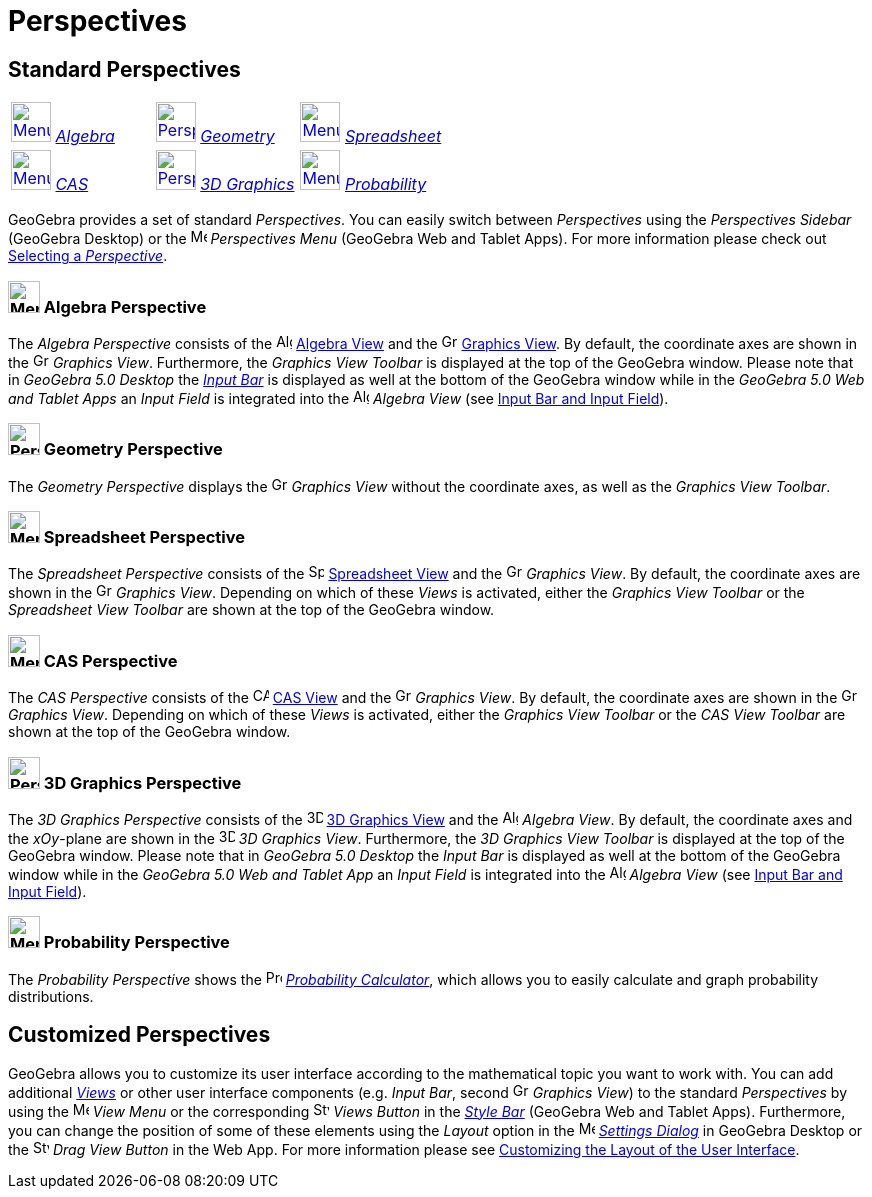 = Perspectives

== [#Standard_Perspectives]#Standard Perspectives#

[cols=",,",]
|===
|xref:/Perspectives.adoc[image:40px-Menu_view_algebra.svg.png[Menu view algebra.svg,width=40,height=40]]
xref:/Perspectives.adoc[_Algebra_] |xref:/Perspectives.adoc[image:40px-Perspectives_geometry.svg.png[Perspectives
geometry.svg,width=40,height=40]] xref:/Perspectives.adoc[_Geometry_]
|xref:/Perspectives.adoc[image:40px-Menu_view_spreadsheet.svg.png[Menu view spreadsheet.svg,width=40,height=40]]
xref:/Perspectives.adoc[_Spreadsheet_]

|xref:/Perspectives.adoc[image:40px-Menu_view_cas.svg.png[Menu view cas.svg,width=40,height=40]]
xref:/Perspectives.adoc[_CAS_] |xref:/Perspectives.adoc[image:40px-Perspectives_algebra_3Dgraphics.svg.png[Perspectives
algebra 3Dgraphics.svg,width=40,height=40]] xref:/Perspectives.adoc[_3D Graphics_]
|xref:/Perspectives.adoc[image:40px-Menu_view_probability.svg.png[Menu view probability.svg,width=40,height=40]]
xref:/Perspectives.adoc[_Probability_]
|===

GeoGebra provides a set of standard _Perspectives_. You can easily switch between _Perspectives_ using the _Perspectives
Sidebar_ (GeoGebra Desktop) or the image:16px-Menu-perspectives.svg.png[Menu-perspectives.svg,width=16,height=16]
_Perspectives Menu_ (GeoGebra Web and Tablet Apps). For more information please check out
xref:/GeoGebra_5_0_Desktop_vs_Web_and_Tablet_App.adoc[Selecting a _Perspective_].

=== [#Algebra_Perspective]#image:32px-Menu_view_algebra.svg.png[Menu view algebra.svg,width=32,height=32] Algebra Perspective#

The _Algebra Perspective_ consists of the image:16px-Menu_view_algebra.svg.png[Algebra
View,title="Algebra View",width=16,height=16] xref:/Algebra_View.adoc[Algebra View] and the
image:16px-Menu_view_graphics.svg.png[Graphics View,title="Graphics View",width=16,height=16]
xref:/Graphics_View.adoc[Graphics View]. By default, the coordinate axes are shown in the
image:16px-Menu_view_graphics.svg.png[Graphics View,title="Graphics View",width=16,height=16] _Graphics View_.
Furthermore, the _Graphics View Toolbar_ is displayed at the top of the GeoGebra window. Please note that in _GeoGebra
5.0 Desktop_ the xref:/Input_Bar.adoc[_Input Bar_] is displayed as well at the bottom of the GeoGebra window while in
the _GeoGebra 5.0 Web and Tablet Apps_ an _Input Field_ is integrated into the
image:16px-Menu_view_algebra.svg.png[Algebra View,title="Algebra View",width=16,height=16] _Algebra View_ (see
xref:/GeoGebra_5_0_Desktop_vs_Web_and_Tablet_App.adoc[Input Bar and Input Field]).

=== [#Geometry_Perspective]#image:32px-Perspectives_geometry.svg.png[Perspectives geometry.svg,width=32,height=32] Geometry Perspective#

The _Geometry Perspective_ displays the image:16px-Menu_view_graphics.svg.png[Graphics
View,title="Graphics View",width=16,height=16] _Graphics View_ without the coordinate axes, as well as the _Graphics
View Toolbar_.

=== [#Spreadsheet_Perspective]#image:32px-Menu_view_spreadsheet.svg.png[Menu view spreadsheet.svg,width=32,height=32] Spreadsheet Perspective#

The _Spreadsheet Perspective_ consists of the image:16px-Menu_view_spreadsheet.svg.png[Spreadsheet
View,title="Spreadsheet View",width=16,height=16] xref:/Spreadsheet_View.adoc[Spreadsheet View] and the
image:16px-Menu_view_graphics.svg.png[Graphics View,title="Graphics View",width=16,height=16] _Graphics View_. By
default, the coordinate axes are shown in the image:16px-Menu_view_graphics.svg.png[Graphics
View,title="Graphics View",width=16,height=16] _Graphics View_. Depending on which of these _Views_ is activated, either
the _Graphics View Toolbar_ or the _Spreadsheet View Toolbar_ are shown at the top of the GeoGebra window.

=== [#CAS_Perspective]#image:32px-Menu_view_cas.svg.png[Menu view cas.svg,width=32,height=32] CAS Perspective#

The _CAS Perspective_ consists of the image:16px-Menu_view_cas.svg.png[CAS View,title="CAS View",width=16,height=16]
xref:/CAS_View.adoc[CAS View] and the image:16px-Menu_view_graphics.svg.png[Graphics
View,title="Graphics View",width=16,height=16] _Graphics View_. By default, the coordinate axes are shown in the
image:16px-Menu_view_graphics.svg.png[Graphics View,title="Graphics View",width=16,height=16] _Graphics View_. Depending
on which of these _Views_ is activated, either the _Graphics View Toolbar_ or the _CAS View Toolbar_ are shown at the
top of the GeoGebra window.

=== [#3D_Graphics_Perspective]#image:32px-Perspectives_algebra_3Dgraphics.svg.png[Perspectives algebra 3Dgraphics.svg,width=32,height=32] 3D Graphics Perspective#

The _3D Graphics Perspective_ consists of the image:16px-Perspectives_algebra_3Dgraphics.svg.png[3D Graphics
View,title="3D Graphics View",width=16,height=16] xref:/3D_Graphics_View.adoc[3D Graphics View] and the
image:16px-Menu_view_algebra.svg.png[Algebra View,title="Algebra View",width=16,height=16] _Algebra View_. By default,
the coordinate axes and the _xOy_-plane are shown in the image:16px-Perspectives_algebra_3Dgraphics.svg.png[3D Graphics
View,title="3D Graphics View",width=16,height=16] _3D Graphics View_. Furthermore, the _3D Graphics View Toolbar_ is
displayed at the top of the GeoGebra window. Please note that in _GeoGebra 5.0 Desktop_ the _Input Bar_ is displayed as
well at the bottom of the GeoGebra window while in the _GeoGebra 5.0 Web and Tablet App_ an _Input Field_ is integrated
into the image:16px-Menu_view_algebra.svg.png[Algebra View,title="Algebra View",width=16,height=16] _Algebra View_ (see
xref:/GeoGebra_5_0_Desktop_vs_Web_and_Tablet_App.adoc[Input Bar and Input Field]).

=== [#Probability_Perspective]#image:32px-Menu_view_probability.svg.png[Menu view probability.svg,width=32,height=32] Probability Perspective#

The _Probability Perspective_ shows the image:16px-Menu_view_probability.svg.png[Probability
Calculator,title="Probability Calculator",width=16,height=16] xref:/Probability_Calculator.adoc[_Probability
Calculator_], which allows you to easily calculate and graph probability distributions.

== [#Customized_Perspectives]#Customized Perspectives#

GeoGebra allows you to customize its user interface according to the mathematical topic you want to work with. You can
add additional _xref:/Views.adoc[Views]_ or other user interface components (e.g. _Input Bar_, second
image:16px-Menu_view_graphics.svg.png[Graphics View,title="Graphics View",width=16,height=16] _Graphics View_) to the
standard _Perspectives_ by using the image:16px-Menu-view.svg.png[Menu-view.svg,width=16,height=16] _View Menu_ or the
corresponding image:16px-Stylingbar_dots.svg.png[Stylingbar dots.svg,width=16,height=16] _Views Button_ in the
_xref:/Style_Bar.adoc[Style Bar]_ (GeoGebra Web and Tablet Apps). Furthermore, you can change the position of some of
these elements using the _Layout_ option in the image:16px-Menu-options.svg.png[Menu-options.svg,width=16,height=16]
_xref:/Options_Dialog.adoc[Settings Dialog]_ in GeoGebra Desktop or the
image:16px-Stylingbar_drag_view.svg.png[Stylingbar drag view.svg,width=16,height=16] _Drag View Button_ in the Web App.
For more information please see xref:/GeoGebra_5_0_Desktop_vs_Web_and_Tablet_App.adoc[Customizing the Layout of the User
Interface].
